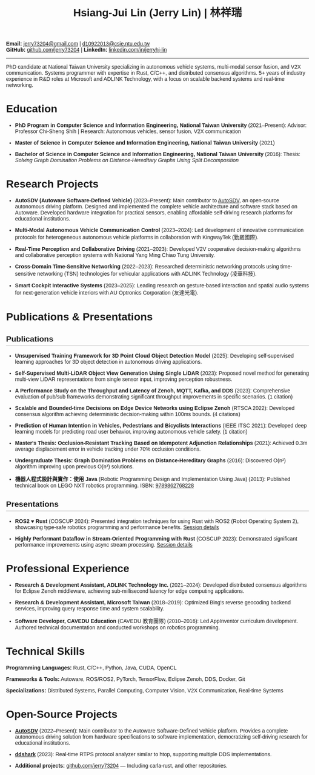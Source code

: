 #+TITLE: Hsiang-Jui Lin (Jerry Lin) | 林祥瑞
#+OPTIONS: toc:nil num:nil timestamp:nil author:nil creator:nil validate:nil
#+LATEX_COMPILER: xelatex
#+LATEX_CLASS: article
#+LATEX_CLASS_OPTIONS: [11pt]
#+LATEX_HEADER: \usepackage{fontspec}
#+LATEX_HEADER: \usepackage{xeCJK}
#+LATEX_HEADER: \setmainfont{Liberation Serif}
#+LATEX_HEADER: \setCJKmainfont{Noto Sans CJK TC}
#+LATEX_HEADER: \usepackage[margin=0.6in]{geometry}
#+LATEX_HEADER: \usepackage{hyperref}
#+LATEX_HEADER: \hypersetup{colorlinks=true,linkcolor=blue,urlcolor=blue}
#+LATEX_HEADER: \pagestyle{empty}
#+LATEX_HEADER: \setlength{\parskip}{0pt}
#+LATEX_HEADER: \usepackage{titlesec}
#+LATEX_HEADER: \titlespacing*{\section}{0pt}{8pt}{4pt}
#+LATEX_HEADER: \titlespacing*{\subsection}{0pt}{6pt}{3pt}
#+HTML_HEAD: <style type="text/css"> body { font-family: Arial, sans-serif; max-width: 800px; margin: 0 auto; padding: 20px; } h2 { border-bottom: 2px solid #ccc; padding-bottom: 5px; } dt { font-weight: bold; } dd { margin-bottom: 10px; } .contact-info { text-align: center; margin-bottom: 20px; } .contact-info a { margin: 0 10px; } </style>

#+BEGIN_CENTER
*Email:* [[mailto:jerry73204@gmail.com][jerry73204@gmail.com]] | [[mailto:d10922013@csie.ntu.edu.tw][d10922013@csie.ntu.edu.tw]] \\
*GitHub:* [[https://github.com/jerry73204/][github.com/jerry73204]] | *LinkedIn:* [[https://www.linkedin.com/in/jerryhj-lin/][linkedin.com/in/jerryhj-lin]]
#+END_CENTER

-----

PhD candidate at National Taiwan University specializing in autonomous vehicle systems, multi-modal sensor fusion, and V2X communication. Systems programmer with expertise in Rust, C/C++, and distributed consensus algorithms. 5+ years of industry experience in R&D roles at Microsoft and ADLINK Technology, with a focus on scalable backend systems and real-time networking.

* Education

- *PhD Program in Computer Science and Information Engineering, National Taiwan University* (2021–Present): Advisor: Professor Chi-Sheng Shih | Research: Autonomous vehicles, sensor fusion, V2X communication

- *Master of Science in Computer Science and Information Engineering, National Taiwan University* (2021)

- *Bachelor of Science in Computer Science and Information Engineering, National Taiwan University* (2016): Thesis: /Solving Graph Domination Problems on Distance-Hereditary Graphs Using Split Decomposition/

* Research Projects

- *AutoSDV (Autoware Software-Defined Vehicle)* (2023–Present): Main contributor to [[https://newslabntu.github.io/autosdv-book/][AutoSDV]], an open-source autonomous driving platform. Designed and implemented the complete vehicle architecture and software stack based on Autoware. Developed hardware integration for practical sensors, enabling affordable self-driving research platforms for educational institutions.

- *Multi-Modal Autonomous Vehicle Communication Control* (2023–2024): Led development of innovative communication protocols for heterogeneous autonomous vehicle platforms in collaboration with KingwayTek (勤崴國際).

- *Real-Time Perception and Collaborative Driving* (2021–2023): Developed V2V cooperative decision-making algorithms and collaborative perception systems with National Yang Ming Chiao Tung University.

- *Cross-Domain Time-Sensitive Networking* (2022–2023): Researched deterministic networking protocols using time-sensitive networking (TSN) technologies for vehicular applications with ADLINK Technology (凌華科技).

- *Smart Cockpit Interactive Systems* (2023–2025): Leading research on gesture-based interaction and spatial audio systems for next-generation vehicle interiors with AU Optronics Corporation (友達光電).

* Publications & Presentations

** Publications

- *Unsupervised Training Framework for 3D Point Cloud Object Detection Model* (2025): Developing self-supervised learning approaches for 3D object detection in autonomous driving applications.

- *Self-Supervised Multi-LiDAR Object View Generation Using Single LiDAR* (2023): Proposed novel method for generating multi-view LiDAR representations from single sensor input, improving perception robustness.

- *A Performance Study on the Throughput and Latency of Zenoh, MQTT, Kafka, and DDS* (2023): Comprehensive evaluation of pub/sub frameworks demonstrating significant throughput improvements in specific scenarios. (1 citation)

- *Scalable and Bounded-time Decisions on Edge Device Networks using Eclipse Zenoh* (RTSCA 2022): Developed consensus algorithm achieving deterministic decision-making within 100ms bounds. (4 citations)

- *Prediction of Human Intention in Vehicles, Pedestrians and Bicyclists Interactions* (IEEE ITSC 2021): Developed deep learning models for predicting road user behavior, improving autonomous vehicle safety. (1 citation)

- *Master's Thesis: Occlusion-Resistant Tracking Based on Idempotent Adjunction Relationships* (2021): Achieved 0.3m average displacement error in vehicle tracking under 70% occlusion conditions.

- *Undergraduate Thesis: Graph Domination Problems on Distance-Hereditary Graphs* (2016): Discovered O(n²) algorithm improving upon previous O(n³) solutions.

- *機器人程式設計與實作：使用 Java* (Robotic Programming Design and Implementation Using Java) (2013): Published technical book on LEGO NXT robotics programming. ISBN: [[http://isbn.ncl.edu.tw/NCL_ISBNNet/main_DisplayRecord.php?PHPSESSID=c8kchinqo5ncq873i47c4sqkb0&Pact=Display&Pstart=1][9789862768228]]

** Presentations

- *ROS2 ♥ Rust* (COSCUP 2024): Presented integration techniques for using Rust with ROS2 (Robot Operating System 2), showcasing type-safe robotics programming and performance benefits. [[https://coscup.org/2024/zh-TW/session/3XZS7K][Session details]]

- *Highly Performant Dataflow in Stream-Oriented Programming with Rust* (COSCUP 2023): Demonstrated significant performance improvements using async stream processing. [[https://coscup.org/2023/zh-TW/session/JLZM37][Session details]]

* Professional Experience

- *Research & Development Assistant, ADLINK Technology Inc.* (2021–2024): Developed distributed consensus algorithms for Eclipse Zenoh middleware, achieving sub-millisecond latency for edge computing applications.

- *Research & Development Assistant, Microsoft Taiwan* (2018–2019): Optimized Bing's reverse geocoding backend services, improving query response time and system scalability.

- *Software Developer, CAVEDU Education* (CAVEDU 教育團隊) (2010–2016): Led AppInventor curriculum development. Authored technical documentation and conducted workshops on robotics programming.

* Technical Skills

*Programming Languages:* Rust, C/C++, Python, Java, CUDA, OpenCL

*Frameworks & Tools:* Autoware, ROS/ROS2, PyTorch, TensorFlow, Eclipse Zenoh, DDS, Docker, Git

*Specializations:* Distributed Systems, Parallel Computing, Computer Vision, V2X Communication, Real-time Systems

* Open-Source Projects

- *[[https://newslabntu.github.io/autosdv-book/][AutoSDV]]* (2022–Present): Main contributor to the Autoware Software-Defined Vehicle platform. Provides a complete autonomous driving solution from hardware specifications to software implementation, democratizing self-driving research for educational institutions.

- *[[https://github.com/NEWSLabNTU/ddshark][ddshark]]* (2023): Real-time RTPS protocol analyzer similar to htop, supporting multiple DDS implementations.

- *Additional projects:* [[https://github.com/jerry73204/][github.com/jerry73204]] — Including carla-rust, and other repositories.
